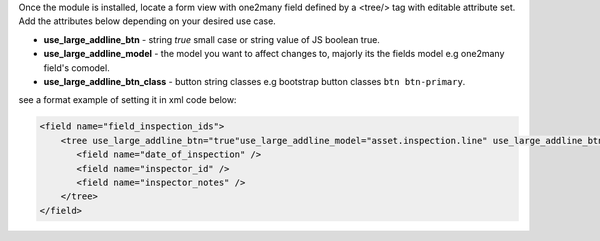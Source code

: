 Once the module is installed, locate a form view with 
one2many field defined by a <tree/> tag with editable attribute set. 
Add the attributes below depending on your desired use case.

- **use_large_addline_btn** - string *true* small case or string value of JS
  boolean true.
- **use_large_addline_model** - the model you want to affect changes to, majorly
  its the fields model e.g one2many field's comodel.
- **use_large_addline_btn_class** - button string classes e.g bootstrap button
  classes ``btn btn-primary``.

see a format example of setting it in xml code below:

.. code-block:: xml

    <field name="field_inspection_ids">
        <tree use_large_addline_btn="true"use_large_addline_model="asset.inspection.line" use_large_addline_btn_class="btn btn-primary">
           <field name="date_of_inspection" />
           <field name="inspector_id" />
           <field name="inspector_notes" />
        </tree>
    </field>


.. image:: ./static/description/sample.gif
   :width: 800
   :alt: Sample
   :align: center
